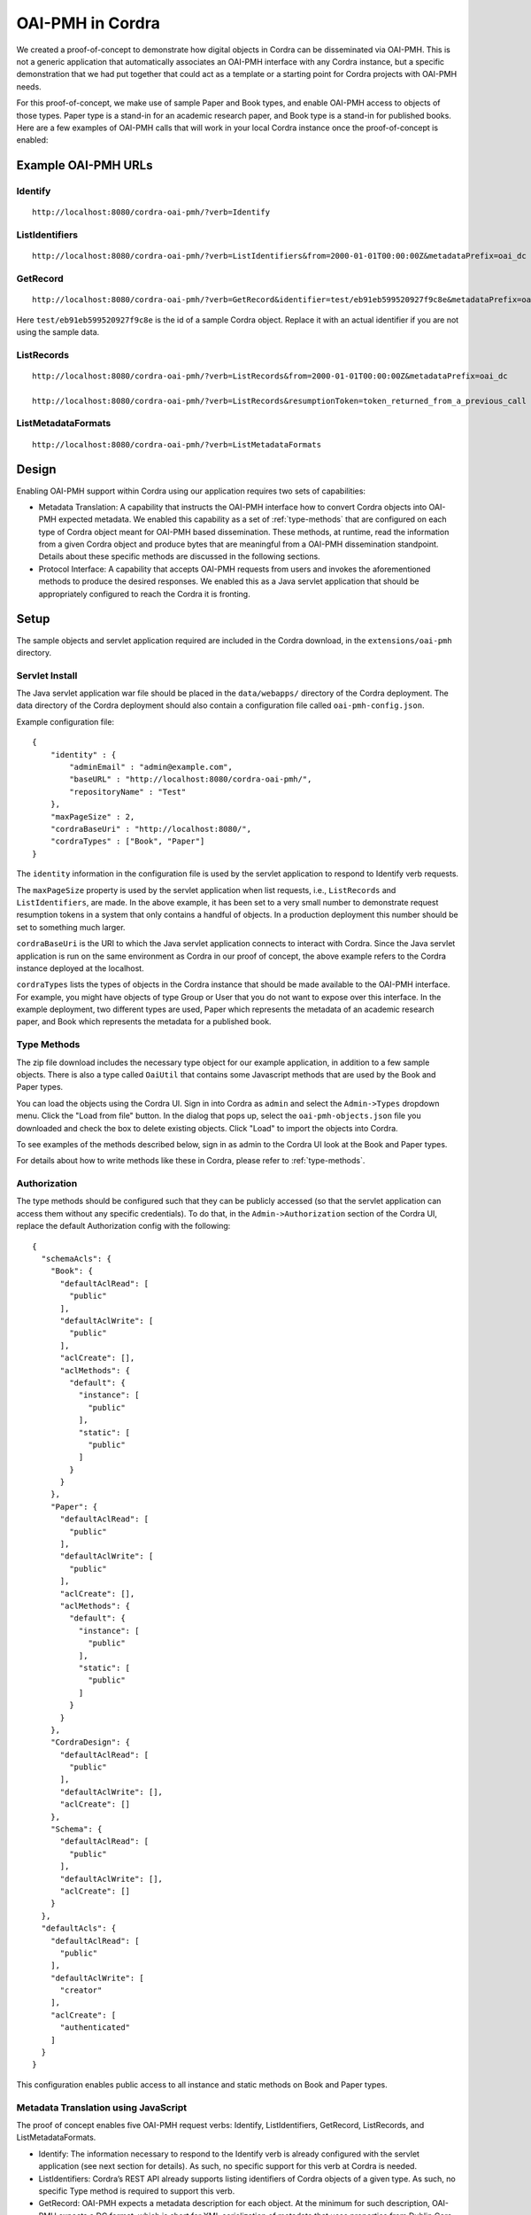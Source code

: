 .. _oai_pmh:

OAI-PMH in Cordra
=================
We created a proof-of-concept to demonstrate how digital objects in Cordra can be disseminated via OAI-PMH. This is not a generic
application that automatically associates an OAI-PMH interface with any Cordra instance, but a specific demonstration that
we had put together that could act as a template or a starting point for Cordra projects with OAI-PMH needs.

For this proof-of-concept, we make use of sample Paper and Book types, and enable OAI-PMH access to objects of those
types. Paper type is a stand-in for an academic research paper, and Book type is a stand-in for published books.
Here are a few examples of OAI-PMH calls that will work in your local Cordra instance once the proof-of-concept is enabled:

Example OAI-PMH URLs
--------------------
Identify
~~~~~~~~
::

    http://localhost:8080/cordra-oai-pmh/?verb=Identify

ListIdentifiers
~~~~~~~~~~~~~~~
::

    http://localhost:8080/cordra-oai-pmh/?verb=ListIdentifiers&from=2000-01-01T00:00:00Z&metadataPrefix=oai_dc

GetRecord
~~~~~~~~~
::

    http://localhost:8080/cordra-oai-pmh/?verb=GetRecord&identifier=test/eb91eb599520927f9c8e&metadataPrefix=oai_dc

Here ``test/eb91eb599520927f9c8e`` is the id of a sample Cordra object. Replace it with an actual identifier if you are
not using the sample data.

ListRecords
~~~~~~~~~~~
::

    http://localhost:8080/cordra-oai-pmh/?verb=ListRecords&from=2000-01-01T00:00:00Z&metadataPrefix=oai_dc

    http://localhost:8080/cordra-oai-pmh/?verb=ListRecords&resumptionToken=token_returned_from_a_previous_call

ListMetadataFormats
~~~~~~~~~~~~~~~~~~~
::

    http://localhost:8080/cordra-oai-pmh/?verb=ListMetadataFormats

Design
------
Enabling OAI-PMH support within Cordra using our application requires two sets of capabilities:

* Metadata Translation: A capability that instructs the OAI-PMH interface how to convert Cordra objects into OAI-PMH
  expected metadata. We enabled this capability as a set of :ref:`type-methods` that are configured on
  each type of Cordra object meant for OAI-PMH based dissemination. These methods, at runtime, read the information
  from a given Cordra object and produce bytes that are meaningful from a OAI-PMH dissemination standpoint. Details
  about these specific methods are discussed in the following sections.

* Protocol Interface: A capability that accepts OAI-PMH requests from users and invokes the aforementioned methods to
  produce the desired responses. We enabled this as a Java servlet application that should be appropriately
  configured to reach the Cordra it is fronting.

Setup
-----

The sample objects and servlet application required are included in the Cordra download, in the ``extensions/oai-pmh``
directory.

Servlet Install
~~~~~~~~~~~~~~~

The Java servlet application war file should be placed in the ``data/webapps/`` directory of the Cordra deployment.
The data directory of the Cordra deployment should also contain a configuration file called ``oai-pmh-config.json``.

Example configuration file::

    {
        "identity" : {
            "adminEmail" : "admin@example.com",
            "baseURL" : "http://localhost:8080/cordra-oai-pmh/",
            "repositoryName" : "Test"
        },
        "maxPageSize" : 2,
        "cordraBaseUri" : "http://localhost:8080/",
        "cordraTypes" : ["Book", "Paper"]
    }

The ``identity`` information in the configuration file is used by the servlet application to respond to Identify
verb requests.

The ``maxPageSize`` property is used by the servlet application when list requests, i.e., ``ListRecords`` and
``ListIdentifiers``, are made. In the above example, it has been set to a very small number to demonstrate request
resumption tokens in a system that only contains a handful of objects. In a production deployment this number should
be set to something much larger.

``cordraBaseUri`` is the URI to which the Java servlet application connects to interact with Cordra. Since the Java
servlet application is run on the same environment as Cordra in our proof of concept, the above example refers to the
Cordra instance deployed at the localhost.

``cordraTypes`` lists the types of objects in the Cordra instance that should be made available to the OAI-PMH
interface. For example, you might have objects of type Group or User that you do not want to expose over this interface.
In the example deployment, two different types are used, Paper which represents the metadata of an academic research
paper, and Book which represents the metadata for a published book.

Type Methods
~~~~~~~~~~~~

The zip file download includes the necessary type object for our example application, in addition to a few sample
objects. There is also a type called ``OaiUtil`` that contains some Javascript methods that are used by the Book
and Paper types.

You can load the objects using the Cordra UI. Sign in into Cordra as ``admin`` and select the ``Admin->Types``
dropdown menu. Click the "Load from file" button. In the dialog that pops up, select the ``oai-pmh-objects.json`` file
you downloaded and check the box to delete existing objects. Click "Load" to import the objects into Cordra.

To see examples of the methods described below, sign in as admin to the Cordra UI look at the Book and Paper types.

For details about how to write methods like these in Cordra, please refer to :ref:`type-methods`.

Authorization
~~~~~~~~~~~~~

The type methods should be configured such that they can be publicly accessed (so that the servlet
application can access them without any specific credentials). To do that, in the ``Admin->Authorization`` section of
the Cordra UI, replace the default Authorization config with the following::

    {
      "schemaAcls": {
        "Book": {
          "defaultAclRead": [
            "public"
          ],
          "defaultAclWrite": [
            "public"
          ],
          "aclCreate": [],
          "aclMethods": {
            "default": {
              "instance": [
                "public"
              ],
              "static": [
                "public"
              ]
            }
          }
        },
        "Paper": {
          "defaultAclRead": [
            "public"
          ],
          "defaultAclWrite": [
            "public"
          ],
          "aclCreate": [],
          "aclMethods": {
            "default": {
              "instance": [
                "public"
              ],
              "static": [
                "public"
              ]
            }
          }
        },
        "CordraDesign": {
          "defaultAclRead": [
            "public"
          ],
          "defaultAclWrite": [],
          "aclCreate": []
        },
        "Schema": {
          "defaultAclRead": [
            "public"
          ],
          "defaultAclWrite": [],
          "aclCreate": []
        }
      },
      "defaultAcls": {
        "defaultAclRead": [
          "public"
        ],
        "defaultAclWrite": [
          "creator"
        ],
        "aclCreate": [
          "authenticated"
        ]
      }
    }


This configuration enables public access to all instance and static methods on Book and Paper types.

Metadata Translation using JavaScript
~~~~~~~~~~~~~~~~~~~~~~~~~~~~~~~~~~~~~
The proof of concept enables five OAI-PMH request verbs: Identify, ListIdentifiers, GetRecord, ListRecords, and
ListMetadataFormats.

* Identify: The information necessary to respond to the Identify verb is already configured with the servlet application
  (see next section for details). As such, no specific support for this verb at Cordra is needed.

* ListIdentifiers: Cordra’s REST API already supports listing identifiers of Cordra objects of a given type. As such,
  no specific Type method is required to support this verb.

* GetRecord: OAI-PMH expects a metadata description for each object. At the minimum for such description, OAI-PMH expects
  a DC format, which is short for XML serialization of metadata that uses properties from Dublin Core specification.
  OAI-PMH allows metadata descriptions in other formats. Because information in Cordra objects need not be readily
  available for dissemination per OAI-PMH, Type methods are required to translate Cordra objects to meet OAI-PMH needs.
  One method getAsXml should be associated with each type of Cordra object. That method should have instructions to
  convert information from the Cordra object into the desired XML. If the intention is to just produce XML that
  conforms to DC format, a convenience method ``getAsDublinCoreJson`` can be used instead. This method expects a
  JSON object containing various DC fields. The OAI-PMH servlet application is hard-wired to execute either of these
  methods depending on the user request. Example code for these two methods is listed in the Appendix.

* ListRecords: ListRecords is, in effect, a listing of all records where each record corresponds to the GetRecord
  response for a given object. As such, the methods discussed above are sufficient for the servlet application to
  fulfill user requests that correspond to this verb.

* ListMetadataFormats: As mentioned above, metadata formats other than DC can be supported by an OAI-PMH interface.
  Because Cordra objects are typed, each type should indicate the supported metadata formats. A method
  ``listMetadataFormats`` should be used to return a list of supported formats. Example code is listed in the Appendix.

Protocol Interface Servlet Application
~~~~~~~~~~~~~~~~~~~~~~~~~~~~~~~~~~~~~~
A Java servlet application was developed for this proof of concept that performs three actions:

* It accepts valid OAI-PMH requests from users,
* It invokes appropriate Cordra APIs (and in turn invokes appropriate Type methods wherever applicable) to
  retrieve information for a given user request, and
* It serializes the retrieved information to the desired form and responds back to the users.

Resumption Token
~~~~~~~~~~~~~~~~
Resumption token, according to OAI-PMH, is a token that enables clients to retrieve the next set of results for a
given request when the total number of results are deemed large enough to require multiple responses. The resumption
token is implemented as a stateless string: a base64 encoding of the bytes of a JSON string that when
decoded informs Cordra the next set of Cordra objects that should be returned. For example, the decoded information may
look like this::

    {"txnId":1557422842749010,"from":"2000-01-01T00:00:00Z","metadataPrefix":"oai_dc"}

Appendix
--------
Metadata for the OAI-PMH results are generated at runtime using Type methods. In particular, the Java servlet
application knows to invoke specific methods that are attached to the applicable types. Those methods are ``getAsXml``,
``getAsDublinCoreJson``, and ``listMetadataFormats``.

getAsXml
~~~~~~~~
This method expects two arguments: the instance of the Cordra object and a context object. In this case, the context
object will contain a string property context.params.format. The value of this property will contain the metadataPrefix
of the originating OAI-PMH call. Your code should branch on the value of this property and construct an XML string in
the requested format. The function should return that XML string. If you do not want this type of object to support the
requested format you should throw an exception like this:

.. code-block:: js

    var format = context.params.format;
    if ("oai_custom_1" !== format) throw "Format not supported";

If your object does support the requested format, construct an XML string and return it. An example is shown below:

.. code-block:: js

    var paper = cordraObject.content;
    var xml = '<paper>';
    xml += '<identifier>'+ cordraObject.id +'</identifier>';
    if (paper.title) {
        xml += '<title>'+paper.title+'</title>';
    }
    if (paper.abstract) {
        xml += '<abstract>'+paper.abstract+'</abstract>';
    }
    xml += '</paper>';
    return xml;

In the example on the Book type, an included utility function ``oaiUtil.toXml()`` is used to generate the XML from the
JSON of the object automatically.

.. code-block:: js

    var book = cordraObject.content;
    var xml = oaiUtil.toXml("book", book);

Note that ``oaiUtil.toXml()`` is implemented for this proof-of-concept; as implemented, this method ``toXml()`` does not
support attributes, and implements one specific way of representing lists of elements. It is included here solely to
provide a starting point, one way in which a developer might choose to generate their specific XML records.

getAsDublinCoreJson
~~~~~~~~~~~~~~~~~~~
The XML serialization of Dublin Core metadata is a known structure to the servlet application. As such a utility is
provided that can automatically convert a specific JSON object with correctly named properties into a Dublin Core XML
record. The return value of the method getAsDublinCoreJson should be a JSON object with property names that match the
15 terms from the Dublin Core set:

.. code-block:: js

    ["title", "creator", "subject", "description", "publisher", "contributor", "date", "type", "format", "identifier", "source", "language", "relation", "coverage", "rights"]

You can either include a single top level property, or if you want to include more than one property of that type, you
can use an array with the same name like in this example:

.. code-block:: js

    var dcJson = {
        "title" : "foo",
        "creator" : ["Bob", "Alice"]
    };

The Java servlet application (cordra-oai-pmh.war) will automatically convert the returned JSON object into Dublin Core compatible
XML including the ``dc:`` prefix to the property names.

An additional utility method ``oaiUtil.mapTo()`` can be used to map the values on the input Cordra object to the desired
output properties. It takes a map from output property name to path of input property, like this:

.. code-block:: js

    var map = {
        "subject" : "/genre",
        "creator" : "/authors",
        "publisher" : "/publishedBy",
        "language" : "/language",
        "date" : "/publicationDate"
    };
    var dcJson = oaiUtil.mapTo(cordraObject, map);

listMetadataFormats
~~~~~~~~~~~~~~~~~~~
For each type of digital object that you are using with OAI-PMH, the metadata formats must be explicitly listed. This is done by
implementing and exporting the following JavaScript method, like this:

.. code-block:: js

    exports.staticMethods = {};
    exports.staticMethods.listMetadataFormats = listMetadataFormats;

    function listMetadataFormats() {
        return [
            {
                "metadataPrefix" : "oai_dc",
                "schema" : "http://www.openarchives.org/OAI/2.0/oai_dc.xsd",
                "metadataNamespace" : "http://www.openarchives.org/OAI/2.0/oai_dc/"
            },
            {
                "metadataPrefix" : "oai_custom_1"
            }
        ];
    }


